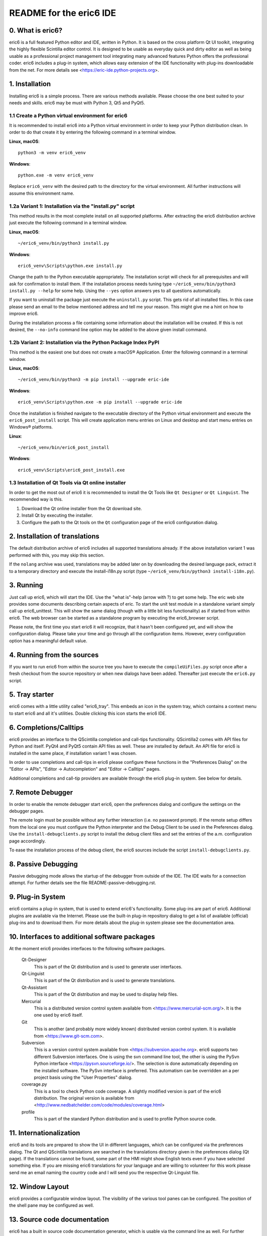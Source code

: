 ========================
README for the eric6 IDE
========================

0. What is eric6?
-----------------
eric6 is a full featured Python editor and IDE, written in Python. It is based
on the cross platform Qt UI toolkit, integrating the highly flexible Scintilla
editor control. It is designed to be usable as everyday quick and dirty editor
as well as being usable as a professional project management tool integrating
many advanced features Python offers the professional coder. eric6 includes a
plug-in system, which allows easy extension of the IDE functionality with
plug-ins downloadable from the net. For more details see
<https://eric-ide.python-projects.org>.

1. Installation
---------------
Installing eric6 is a simple process. There are various methods available.
Please choose the one best suited to your needs and skills. eric6 may be must
with Python 3, Qt5 and PyQt5.

1.1 Create a Python virtual environment for eric6
~~~~~~~~~~~~~~~~~~~~~~~~~~~~~~~~~~~~~~~~~~~~~~~~~
It is recommended to install eric6 into a Python virtual environment in order
to keep your Python distribution clean. In order to do that create it by
entering the following command in a terminal window.

**Linux, macOS**::

    python3 -m venv eric6_venv

**Windows**::

    python.exe -m venv eric6_venv

Replace ``eric6_venv`` with the desired path to the directory for the virtual
environment. All further instructions will assume this environment name.

1.2a Variant 1: Installation via the "install.py" script
~~~~~~~~~~~~~~~~~~~~~~~~~~~~~~~~~~~~~~~~~~~~~~~~~~~~~~~~
This method results in the most complete install on all supported platforms.
After extracting the eric6 distribution archive just execute the following
command in a terminal window.

**Linux, macOS**::

    ~/eric6_venv/bin/python3 install.py

**Windows**::

    eric6_venv\Scripts\python.exe install.py

Change the path to the Python executable appropriately. The installation script
will check for all prerequisites and will ask for confirmation to install
them. If the installation process needs tuning type
``~/eric6_venv/bin/python3 install.py --help`` for some help. Using the
``--yes`` option answers yes to all questions automatically.

If you want to uninstall the package just execute the ``uninstall.py`` script.
This gets rid of all installed files. In this case please send an email to the
below mentioned address and tell me your reason. This might give me a hint on
how to improve eric6.

During the installation process a file containing some information about the
installation will be created. If this is not desired, the ``--no-info``
command line option may be added to the above given install command.

1.2b Variant 2: Installation via the Python Package Index PyPI
~~~~~~~~~~~~~~~~~~~~~~~~~~~~~~~~~~~~~~~~~~~~~~~~~~~~~~~~~~~~~~
This method is the easiest one but does not create a macOS® Application. Enter
the following command in a terminal window.

**Linux, macOS**::

    ~/eric6_venv/bin/python3 -m pip install --upgrade eric-ide

**Windows**::

    eric6_venv\Scripts\python.exe -m pip install --upgrade eric-ide

Once the installation is finished navigate to the executable directory of
the Python virtual environment and execute the ``eric6_post_install`` script.
This will create application menu entries on Linux and desktop and start menu
entries on Windows® platforms.

**Linux**::

    ~/eric6_venv/bin/eric6_post_install

**Windows**::

    eric6_venv\Scripts\eric6_post_install.exe

1.3 Installation of Qt Tools via Qt online installer
~~~~~~~~~~~~~~~~~~~~~~~~~~~~~~~~~~~~~~~~~~~~~~~~~~~~
In order to get the most out of eric6 it is recommended to install the Qt Tools
like ``Qt Designer`` or ``Qt Linguist``. The recommended way is this.

1. Download the Qt online installer from the Qt download site.

2. Install Qt by executing the installer.

3. Configure the path to the Qt tools on the ``Qt`` configuration page of the
   eric6 configuration dialog.

2. Installation of translations
-------------------------------
The default distribution archive of eric6 includes all supported translations
already. If the above installation variant 1 was performed with this, you may
skip this section.

If the ``nolang`` archive was used, translations may be added later on by
downloading the desired language pack, extract it to a temporary directory
and execute the install-i18n.py script (type
``~/eric6_venv/bin/python3 install-i18n.py``).

3. Running
----------
Just call up eric6, which will start the IDE. Use the "what is"-help
(arrow with ?) to get some help. The eric web site provides some
documents describing certain aspects of eric. To start the unit test module in
a standalone variant simply call up eric6_unittest. This will show the same
dialog (though with a little bit less functionality) as if started from within
eric6. The web browser can be started as a standalone program by executing the
eric6_browser script.

Please note, the first time you start eric6 it will recognize, that it
hasn't been configured yet, and will show the configuration dialog.
Please take your time and go through all the configuration items.
However, every configuration option has a meaningful default value.

4. Running from the sources
---------------------------
If you want to run eric6 from within the source tree you have to execute
the ``compileUiFiles.py`` script once after a fresh checkout from the source
repository or when new dialogs have been added. Thereafter just execute
the ``eric6.py`` script.

5. Tray starter
---------------
eric6 comes with a little utility called "eric6_tray". This embeds an icon
in the system tray, which contains a context menu to start eric6 and all
it's utilities. Double clicking this icon starts the eric6 IDE.

6. Completions/Calltips
-----------------------
eric6 provides an interface to the QScintilla completion and call-tips
functionality. QScintilla2 comes with API files for Python and itself. PyQt4
and PyQt5 contain API files as well. These are installed by default. An API
file for eric6 is installed in the same place, if installation variant 1 was
chosen.

In order to use completions and call-tips in eric6 please configure these
functions in the "Preferences Dialog" on the "Editor -> APIs", 
"Editor -> Autocompletion" and "Editor -> Calltips" pages.

Additional completions and call-tip providers are available through the eric6
plug-in system. See below for details.

7. Remote Debugger
------------------
In order to enable the remote debugger start eric6, open the preferences
dialog and configure the settings on the debugger pages.

The remote login must be possible without any further interaction (i.e.
no password prompt). If the remote setup differs from the local one you
must configure the Python interpreter and the Debug Client to be used
in the Preferences dialog. Use the ``install-debugclients.py`` script
to install the debug client files and set the entries of the a.m.
configuration page accordingly. 

To ease the installation process of the debug client, the eric6 sources
include the script ``install-debugclients.py``.

8. Passive Debugging
--------------------
Passive debugging mode allows the startup of the debugger from outside
of the IDE. The IDE waits for a connection attempt. For further details
see the file README-passive-debugging.rst.

9. Plug-in System
-----------------
eric6 contains a plug-in system, that is used to extend eric6's 
functionality. Some plug-ins are part of eric6. Additional plugins
are available via the Internet. Please use the built-in plug-in
repository dialog to get a list of available (official) plug-ins
and to download them. For more details about the plug-in system
please see the documentation area.

10. Interfaces to additional software packages
----------------------------------------------
At the moment eric6 provides interfaces to the following software
packages.

    Qt-Designer 
        This is part of the Qt distribution and is used to generate user
        interfaces.
    
    Qt-Linguist 
        This is part of the Qt distribution and is used to generate
        translations.
    
    Qt-Assistant 
        This is part of the Qt distribution and may be used to display help
        files.
    
    Mercurial
        This is a distributed version control system available from
        <https://www.mercurial-scm.org/>. It is the one used by eric6 itself.
    
    Git
        This is another (and probably more widely known) distributed version
        control system. It is available from <https://www.git-scm.com>.
    
    Subversion 
        This is a version control system available from
        <https://subversion.apache.org>. eric6 supports two different
        Subversion interfaces. One is using the svn command line tool, the
        other is using the PySvn Python interface
        <https://pysvn.sourceforge.io/>. The selection is done automatically
        depending on the installed software. The PySvn interface is preferred.
        This automatism can be overridden an a per project basis using the
        "User Properties" dialog.
    
    coverage.py 
        This is a tool to check Python code coverage. A slightly modified
        version is part of the eric6 distribution. The original version is
        available from
        <http://www.nedbatchelder.com/code/modules/coverage.html>
    
    profile 
        This is part of the standard Python distribution and is used to profile
        Python source code.

11. Internationalization
------------------------
eric6 and its tools are prepared to show the UI in different languages, which
can be configured via the preferences dialog. The Qt and QScintilla
translations are searched in the translations directory given in the
preferences dialog (Qt page). If the translations cannot be found, some part
of the HMI might show English texts even if you have selected something else.
If you are missing eric6 translations for your language and are willing to
volunteer for this work please send me an email naming the country code and
I will send you the respective Qt-Linguist file.

12. Window Layout
-----------------
eric6 provides a configurable window layout. The visibility of the various tool
panes can be configured. The position of the shell pane may be configured as
well.

13. Source code documentation
-----------------------------
eric6 has a built in source code documentation generator, which is
usable via the command line as well. For further details please see
the file README-eric6-doc.rst.

14. Included Tools
------------------
eric6 comes with a long list of tools. These can be started via the eric6
tray starter or directly via the command line. They are available from within
the IDE. The included tools are (sorted alphabetically):

  * **eric6_api.py**

    This is the tool to generate API files from Python source code.

  * **eric6_browser.py**

    This is the eric6 web browser. It is a full blown browser based on
    QtWebEngine, which is based on the Chromium web engine.

  * **eric6_compare.py**

    This tool may be used to compare two files side-by-side. Differences
    between the files are highlighted by coloring the text.

  * **eric6_configure.py**

    This is the standalone variant of the configuration dialog. It offers
    most of the configuration options as are available from within eric6.

  * **eric6_diff.py**

    This tool may be used to view the differences between two files. These
    are shown as a unified or context diff.

  * **eric6_doc.py**

    This is the tool to extract source code documentation from source files
    and format that as HTML files.

  * **eric6_editor.py**

    This is a stripped down, standalone variant of the editor embedded in the
    eric6 IDE.

  * **eric6_hexeditor.py**

    This is a standalone hex editor to work with binary files.

  * **eric6_iconeditor.py**

    This is a little tool to create pixel based icons and save them in a
    pixmap format.

  * **eric6_plugininstall.py**

    This is a standalone utility to install eric6 plug-ins available on the
    local machine.

  * **eric6_pluginrepository.py**

    This is a standalone variant of the plug-in repository window. It is used
    to view the available plug-ins and download them to the local machine.

  * **eric6_pluginuninstall.py**

    This is a standalone utility to uninstall eric6 plug-ins.

  * **eric6_qregularexpression.py**

    This tool may be used to create regular expressions based on
    QRegularExpression.

  * **eric6_re.py**

    This tool may be used to create Python regular expressions as used with the
    re module.

  * **eric6_shell.py**

    This is a standalone, graphical Python shell application.

  * **eric6_snap.py**

    This tool may be used to create screenshots of the whole screen, individual
    windows or selectable areas.

  * **eric6_sqlbrowser.py**

    This is a simple tool to inspect SQL databases. All database products
    supported by Qt may be inspected. Note, that Qt database drivers may be
    installed first.

  * **eric6_tray.py**

    This is the tray starter application. See above for some details.

  * **eric6_trpreviewer**

    This tool may be used to preview translations of Qt forms. Forms and
    language files may be loaded separately. Multiple languages can be loaded
    and the active language can be switched between the loaded ones.

  * **eric6_uipreviewer**

    This tool is used to preview Qt forms. The display may be switched between
    the available Qt window styles.

  * **eric6_unittest**

    This is a standalone tool to execute existing unit tests.

14. License
-----------
eric6 (and the others) is released under the conditions of the GPLv3. See 
separate license file ``LICENSE.GPL3`` for more details. Third party software
included in eric6 is released under their respective license and contained in
the eric6 distribution for convenience. 

15. Bugs and other reports
--------------------------
Please send bug reports, feature requests or contributions to eric bugs
address. After the IDE is installed you can use the "Report Bug..."
entry of the Help menu, which will send an email to
<eric-bugs@eric-ide.python-projects.org>. To request a new feature use the
"Request Feature..." entry of the Help menu, which will send an email to
<eric-featurerequest@eric-ide.python-projects.org>.

Alternatively bugs may be reported via the eric6 issue tracker at 
<https://tracker.die-offenbachs.homelinux.org/>.
